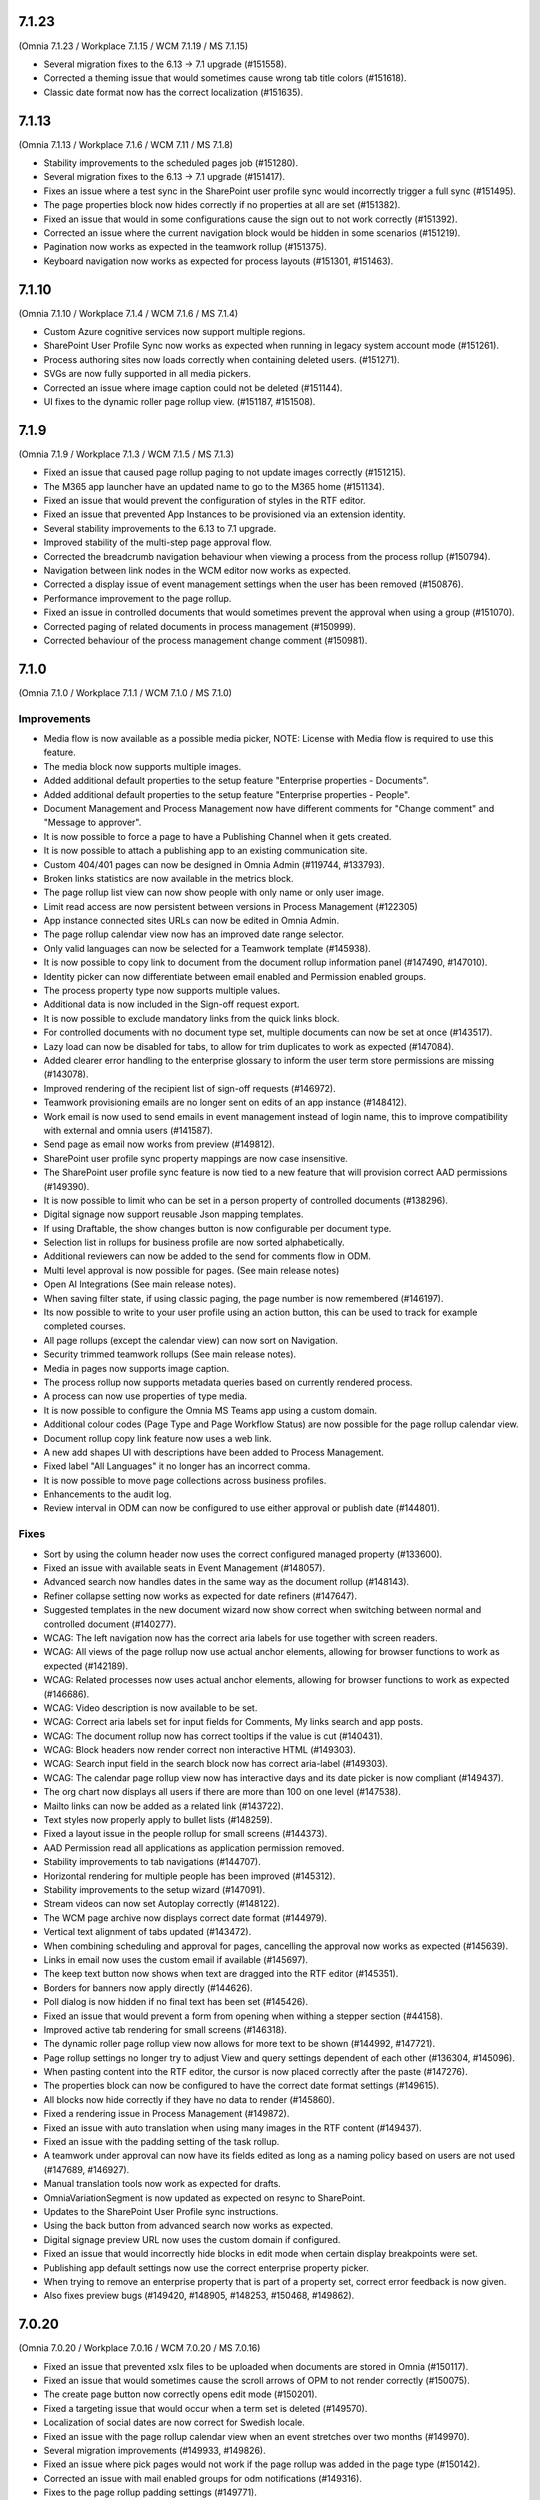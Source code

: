 7.1.23
========================================
(Omnia 7.1.23 / Workplace 7.1.15 / WCM 7.1.19 / MS 7.1.15)

- Several migration fixes to the 6.13 -> 7.1 upgrade (#151558).
- Corrected a theming issue that would sometimes cause wrong tab title colors (#151618).
- Classic date format now has the correct localization (#151635).


7.1.13
========================================
(Omnia 7.1.13 / Workplace 7.1.6 / WCM 7.11 / MS 7.1.8)

- Stability improvements to the scheduled pages job (#151280).
- Several migration fixes to the 6.13 -> 7.1 upgrade (#151417).
- Fixes an issue where a test sync in the SharePoint user profile sync would incorrectly trigger a full sync (#151495).
- The page properties block now hides correctly if no properties at all are set (#151382).
- Fixed an issue that would in some configurations cause the sign out to not work correctly (#151392).
- Corrected an issue where the current navigation block would be hidden in some scenarios (#151219).
- Pagination now works as expected in the teamwork rollup (#151375).
- Keyboard navigation now works as expected for process layouts (#151301, #151463).

7.1.10
========================================
(Omnia 7.1.10 / Workplace 7.1.4 / WCM 7.1.6 / MS 7.1.4)

- Custom Azure cognitive services now support multiple regions.
- SharePoint User Profile Sync now works as expected when running in legacy system account mode (#151261).
- Process authoring sites now loads correctly when containing deleted users. (#151271).
- SVGs are now fully supported in all media pickers.
- Corrected an issue where image caption could not be deleted (#151144).
- UI fixes to the dynamic roller page rollup view. (#151187, #151508).

7.1.9
========================================
(Omnia 7.1.9 / Workplace 7.1.3 / WCM 7.1.5 / MS 7.1.3)

- Fixed an issue that caused page rollup paging to not update images correctly (#151215).
- The M365 app launcher have an updated name to go to the M365 home (#151134).
- Fixed an issue that would prevent the configuration of styles in the RTF editor.
- Fixed an issue that prevented App Instances to be provisioned via an extension identity.
- Several stability improvements to the 6.13 to 7.1 upgrade.
- Improved stability of the multi-step page approval flow.
- Corrected the breadcrumb navigation behaviour when viewing a process from the process rollup (#150794).
- Navigation between link nodes in the WCM editor now works as expected.
- Corrected a display issue of event management settings when the user has been removed (#150876).
- Performance improvement to the page rollup.
- Fixed an issue in controlled documents that would sometimes prevent the approval when using a group (#151070).
- Corrected paging of related documents in process management (#150999).
- Corrected behaviour of the process management change comment (#150981).


7.1.0
========================================
(Omnia 7.1.0 / Workplace 7.1.1 / WCM 7.1.0 / MS 7.1.0) 


Improvements
******
- Media flow is now available as a possible media picker, NOTE: License with Media flow is required to use this feature.
- The media block now supports multiple images.
- Added additional default properties to the setup feature "Enterprise properties - Documents".
- Added additional default properties to the setup feature "Enterprise properties - People".
- Document Management and Process Management now have different comments for "Change comment" and "Message to approver".
- It is now possible to force a page to have a Publishing Channel when it gets created. 
- It is now possible to attach a publishing app to an existing communication site.
- Custom 404/401 pages can now be designed in Omnia Admin (#119744, #133793).
- Broken links statistics are now available in the metrics block. 
- The page rollup list view can now show people with only name or only user image.
- Limit read access are now persistent between versions in Process Management (#122305)
- App instance connected sites URLs can now be edited in Omnia Admin.
- The page rollup calendar view now has an improved date range selector. 
- Only valid languages can now be selected for a Teamwork template (#145938).
- It is now possible to copy link to document from the document rollup information panel (#147490, #147010). 
- Identity picker can now differentiate between email enabled and Permission enabled groups.
- The process property type now supports multiple values.
- Additional data is now included in the Sign-off request export.
- It is now possible to exclude mandatory links from the quick links block.
- For controlled documents with no document type set, multiple documents can now be set at once (#143517).
- Lazy load can now be disabled for tabs, to allow for trim duplicates to work as expected (#147084).
- Added clearer error handling to the enterprise glossary to inform the user term store permissions are missing (#143078).
- Improved rendering of the recipient list of sign-off requests (#146972).
- Teamwork provisioning emails are no longer sent on edits of an app instance (#148412).
- Work email is now used to send emails in event management instead of login name, this to improve compatibility with external and omnia users (#141587).
- Send page as email now works from preview (#149812).
- SharePoint user profile sync property mappings are now case insensitive.
- The SharePoint user profile sync feature is now tied to a new feature that will provision correct AAD permissions (#149390).
- It is now possible to limit who can be set in a person property of controlled documents (#138296).
- Digital signage now support reusable Json mapping templates.
- If using Draftable, the show changes button is now configurable per document type.
- Selection list in rollups for business profile are now sorted alphabetically. 
- Additional reviewers can now be added to the send for comments flow in ODM.
- Multi level approval is now possible for pages. (See main release notes)
- Open AI Integrations (See main release notes).
- When saving filter state, if using classic paging, the page number is now remembered (#146197).
- Its now possible to write to your user profile using an action button, this can be used to track for example completed courses.
- All page rollups (except the calendar view) can now sort on Navigation.
- Security trimmed teamwork rollups (See main release notes).
- Media in pages now supports image caption.
- The process rollup now supports metadata queries based on currently rendered process.
- A process can now use properties of type media.
- It is now possible to configure the Omnia MS Teams app using a custom domain.
- Additional colour codes (Page Type and Page Workflow Status) are now possible for the page rollup calendar view.
- Document rollup copy link feature now uses a web link.
- A new add shapes UI with descriptions have been added to Process Management.
- Fixed label "All Languages" it no longer has an incorrect comma.
- It is now possible to move page collections across business profiles.
- Enhancements to the audit log.
- Review interval in ODM can now be configured to use either approval or publish date (#144801).


Fixes
******

- Sort by using the column header now uses the correct configured managed property (#133600).
- Fixed an issue with available seats in Event Management (#148057).
- Advanced search now handles dates in the same way as the document rollup (#148143).
- Refiner collapse setting now works as expected for date refiners (#147647).
- Suggested templates in the new document wizard now show correct when switching between normal and controlled document (#140277).
- WCAG: The left navigation now has the correct aria labels for use together with screen readers.
- WCAG: All views of the page rollup now use actual anchor elements, allowing for browser functions to work as expected (#142189).
- WCAG: Related processes now uses actual anchor elements, allowing for browser functions to work as expected (#146686).
- WCAG: Video description is now available to be set.
- WCAG: Correct aria labels set for input fields for Comments, My links search and app posts.
- WCAG: The document rollup now has correct tooltips if the value is cut (#140431).
- WCAG: Block headers now render correct non interactive HTML (#149303).
- WCAG: Search input field in the search block now has correct aria-label (#149303).
- WCAG: The calendar page rollup view now has interactive days and its date picker is now compliant (#149437).
- The org chart now displays all users if there are more than 100 on one level (#147538).
- Mailto links can now be added as a related link (#143722).
- Text styles now properly apply to bullet lists (#148259).
- Fixed a layout issue in the people rollup for small screens (#144373).
- AAD Permission read all applications as application permission removed.
- Stability improvements to tab navigations (#144707).
- Horizontal rendering for multiple people has been improved (#145312).
- Stability improvements to the setup wizard (#147091).
- Stream videos can now set Autoplay correctly (#148122).
- The WCM page archive now displays correct date format (#144979).
- Vertical text alignment of tabs updated (#143472).
- When combining scheduling and approval for pages, cancelling the approval now works as expected (#145639).
- Links in email now uses the custom email if available (#145697).
- The keep text button now shows when text are dragged into the RTF editor (#145351).
- Borders for banners now apply directly (#144626).
- Poll dialog is now hidden if no final text has been set (#145426).
- Fixed an issue that would prevent a form from opening when withing a stepper section (#44158).
- Improved active tab rendering for small screens (#146318).
- The dynamic roller page rollup view now allows for more text to be shown (#144992, #147721).
- Page rollup settings no longer try to adjust View and query settings dependent of each other (#136304, #145096).
- When pasting content into the RTF editor, the cursor is now placed correctly after the paste (#147276).
- The properties block can now be configured to have the correct date format settings (#149615).
- All blocks now hide correctly if they have no data to render (#145860).
- Fixed a rendering issue in Process Management (#149872).
- Fixed an issue with auto translation when using many images in the RTF content (#149437).
- Fixed an issue with the padding setting of the task rollup.
- A teamwork under approval can now have its fields edited as long as a naming policy based on users are not used (#147689, #146927).
- Manual translation tools now work as expected for drafts.
- OmniaVariationSegment is now updated as expected on resync to SharePoint.
- Updates to the SharePoint User Profile sync instructions. 
- Using the back button from advanced search now works as expected. 
- Digital signage preview URL now uses the custom domain if configured.
- Fixed an issue that would incorrectly hide blocks in edit mode when certain display breakpoints were set.
- Publishing app default settings now use the correct enterprise property picker.
- When trying to remove an enterprise property that is part of a property set, correct error feedback is now given.



- Also fixes preview bugs (#149420, #148905, #148253, #150468, #149862).

7.0.20
========================================
(Omnia 7.0.20 / Workplace 7.0.16 / WCM 7.0.20 / MS 7.0.16)

- Fixed an issue that prevented xslx files to be uploaded when documents are stored in Omnia (#150117).
- Fixed an issue that would sometimes cause the scroll arrows of OPM to not render correctly (#150075).
- The create page button now correctly opens edit mode (#150201).
- Fixed a targeting issue that would occur when a term set is deleted (#149570).
- Localization of social dates are now correct for Swedish locale.
- Fixed an issue with the page rollup calendar view when an event stretches over two months (#149970).
- Several migration improvements (#149933, #149826).
- Fixed an issue where pick pages would not work if the page rollup was added in the page type (#150142).
- Corrected an issue with mail enabled groups for odm notifications (#149316).
- Fixes to the page rollup padding settings (#149771).
- Stability updates to token replace for controlled documents (#142753).


7.0.16
========================================
(Omnia 7.0.16 / Workplace 7.0.12 / WCM 7.0.13 / MS 7.0.11)

- Fixes to new filter migration (#148620).


7.0.15
========================================
(Omnia 7.0.15 / Workplace 7.0.12 / WCM 7.0.12 / MS 7.0.10)

- Fixed issue in people rollup relating to Yes/No fields in the new filters.
- Archived pages now show as expected.
- Fixed an intermitted issue where granted permissions would not take effect.
- 6.13 -> 7.0 Data migration fixes.


7.0.12
========================================
(Omnia 7.0.12 / Workplace 7.0.9 / WCM 7.0.10 / MS 7.0.9) 

- Fixed an issue that would cause documents to fail in the controlled documents publish flow (#149283).
- Fixed an issue related to date formatting in event management (#149203).
- The new profile card should now work as expected for newly created Azure Ad users (#149111). 


7.0.5
========================================
(Omnia 7.0.5 / Workplace 7.0.4 / WCM 7.0.4 / MS 7.0.4) 

System wide
******
- New Filter UX and settings for all rollups. Resolves (#146912, #136058, #138038, #144147, #142858, #144762, #143976).
- The date picker now shows in the correct language.
- Terms picked now searched the full content of the term (#137357).
- All filters can be configured to have a fixed position.
- In a term set filter, it’s now possible to select if deprecated terms should be displayed or not (#115011).
- Long term names can now be viewed via tool tip, including the path to the term (#143157, #143460).
- Omnia users are now available and Kaizala logins are now no longer supported (#123798).
- Fixes to theming issues in Omnia Admin (#144292)
- Azure AD Group targeting is now case insensitive (#145285).
- Anchors to tabs can now both scroll the page and select the correct tab/accordion (#140710, #141196, #137953).
- New feature system, Omnia App permission is now handled on a per feature basis.
- All features’ names and descriptions have been updated.
- All features now have a permission description if they require Azure AD app permissions.
- Several new Omnia Features have been introduced to be able to limit the permissions of the Omnia Azure AD app.
- Only valid app instance features can now be selected on an app instance template (#117577, #120285).
- The org chart block now respects the msExchHideFromAddressLists property (#133417, #136830, #147094).
- For all rollups, partial word search is now always turned on. The setting has been removed.
- When using the image picker, correct message is now shown while searching.
- Several label updates and corrections.
- The filter state of all rollups can now be stored to the URL.
- Tenant and Business Profile titles are now multi-lingual.


Workplace
*****
- Sign-off Request rollup now shows the correct requests in regard to admin and normal users (#146317). 
- User profile completion feedback emails now work for users with different email and login name (#140368).
- A value can now be written to the user profile from an action button. This can be used in LMS.
- Sign-off request export now includes the time of sign off in the excel report. 
- Multiple status filters can now be used in the sign-off request rollup.
- Click out now works as expected for the User Profile completeness form.
- The old profile card can be activated using a tenant feature.


Communities
*****

- Auto translated pages no longer creates empty rows in the Activity feed (#137822).
- Fixed an issue that would create non clickable notifications on comment (#147554, #136648).  

Web Content Management
******

- Resource readers are no longer synced to a SharePoint permission (#141928).
- The create page action button now works as expected when placed on a Workspace page (#141516, #142027).
- Links created in the RTF content no longer contains and extra blank space (#129934, #143227, #143642, #130377, #147698).
- People rollup card view alignments have been corrected (#137509).
- Corrected quick poll submit button spacing (#145113).
- Page properties block text colour now works as expected (#142137, #140879).
- Fixed an intermittent issue with page type default values (#142421).
- Page Type names are now multilingual (#127732).
- Adding a link to RTF now supports links other than https links (#128013).
- Link to delve is no longer exposed in emails from the system (#144270).
- Distribution groups are now hidden from the identity picker where you can set permissions (#133992).
- Custom link nodes in the navigation structure are now multi-lingual (#132960).
- Thumbnails from a new stream video now have the correct ratio (#133809).
- The mega menu loading has been stabilized (#147842).
- Pages that are both under approval and scheduling now works as expected (#147464, #140255).
- Stability fixes to automatic page creation using auto publish (#147616). 
- Fixed an issue that prevented some users from seeing total page likes (#146569).
- Page Types can now be soft-deleted in the UI.
- Connected tenants can now be setup, to allow automatic page creation between tenants.
- Page rollup list view can now be configured with a fixed position.
- In the case of trying to create a duplicated URL to a page, better feedback is now provided, and the result is prettier. 
- Comments and likes can now be shared between variations of a page. (#142216).
- It is now possible to stop using variations if it was turned on by mistake.
- Publishing app settings have a new UI with only one save button.
- Page collections can now be moved across business profiles. 
- Page rollup filters will only show tenant page types and current publishing app page types.

Teamwork
****

- New Admin UI for teamwork (#142065, #148411).
- Several changes have been made to the handling of permissions in omnia, solves several sync to SharePoint issues (#141378, #144775, #125161). 
- Security trimming is now available for teamwork rollup (#128494, #138068).
- Better handling and user information when deleting a teamwork template (#142404).
- A site template can now define default values for different properties (#107193, #117587).
- Visibility of properties can now be configured. Properties can be shown in new and edit form respectively (#123637). 
- When deleting a teamwork, the list now updates immediately (#142098).
- "Open in client app" in the controlled documents library will now work for PDF documents (the document is opened in MS Teams) (#142086).
- Teamwork synchronization now uses the new Sites selected model. To manually sync last activity has been removed.
- Only supported languages can now be selected for a teamwork template.
- Communication site templates have moved and can now be found under publishing.
- When switching teamwork template, only valid choices are now shown. 



Process Management
*****

- Several improvements to the drawing capabilities of the editor (#122306).
- Edit button of shapes is now placed above the shape instead of on the shape (#120201).
- Possibly to edit z-index. Send to back, send backward, send to front, send forward (#128355, #122279).
- Shapes can now be moved using the keyboard (#120199, #129303).
- Multiple shapes can now be moved at once (#118677, #129301).
- A copied shape now retains its orientation (#135509).
- Rotating shapes will snap to a rotation grid if shift is pressed.
- Shape width and height can now be set using exact pixel sizes if desired (#120228). 
- Default canvas size can now be set for a process (#129245).
- Its now possible to link to a draft process (#123246).
- Better handling when a process authoring site is deleted (#141038).
- Multiple document rollups can now be added to a process, resolving the need for categorizing documents (#124937).
- Image cropping is now available for Background images and shapes (#127246, #128403).
- When using Process templates, search results will now render according to the template (#144094).
- The process rollup can now sort on process title (#135580).
- The browser back button now works as expecting when navigating away from a process (#136680, #136838, #125505).
- Fixed an issue where media-based shapes would not show up automatically (#140047).
- Individual process steps can now be found using search (#143938).
- Empty process drawings (using only a background image) can now be rendered (#132564).
- Fixed an issue that caused drawing background image to not update correctly (#133588).
- The process rollup is now supported in SPFx.
- Process approval tasks titles now have the correct translation (#128402).
- Archived processes can now be restored.
- The process picker will now show processes without searching.

Document Management
*****

- Click out now works as expected for document properties dialog (#138950).
- Recipient is now required in the send for comments form (#144813).
- Reviewers are now required in the send for review form.
- Compatible video files will now open in the browser (#146362).
- Bulk update now gives consistent results for users with different email and login name (#144982).
- Document types can now be configured to be compliant with Microsoft AIP. This by disabling features that replace properties and put the document into review mode.
- More tokens are now available to be used in the Document Management related emails. These include all enterprise properties and change comment.
- Document history now contains Published by (#138412).
- Bulk update can now search for user properties where the user has been deleted (#138222).
- Draft documents can now be restored from the SharePoint recycle bin (#136051).
- Document management file history now shows correct file names.
- Descriptions of the Document Type are now shown in the create document wizard (#136056).

Notes for developers
*****

- Omnia now uses Vue 2.7.
- Backend is upgraded to .NET Core 7.

Also solves preview issues: (#148163, #148232, #148911)
